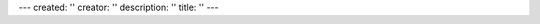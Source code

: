 ---
created: ''
creator: ''
description: ''
title: ''
---

.. raw:: html

    <div id="nabbleforum" style="width: 100%">
        <a id="nabblelink" href="http://n2.nabble.com/everydo-f1612867.html">everydo</a>
        <script src="http://n2.nabble.com/embed/f1612867"></script>
    </div>
